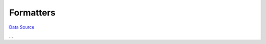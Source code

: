 Formatters
~~~~~~~~~~
`Data Source`_

...

.. _Data Source: http://guide.in-portal.org/rus/index.php/K4:Formatters
